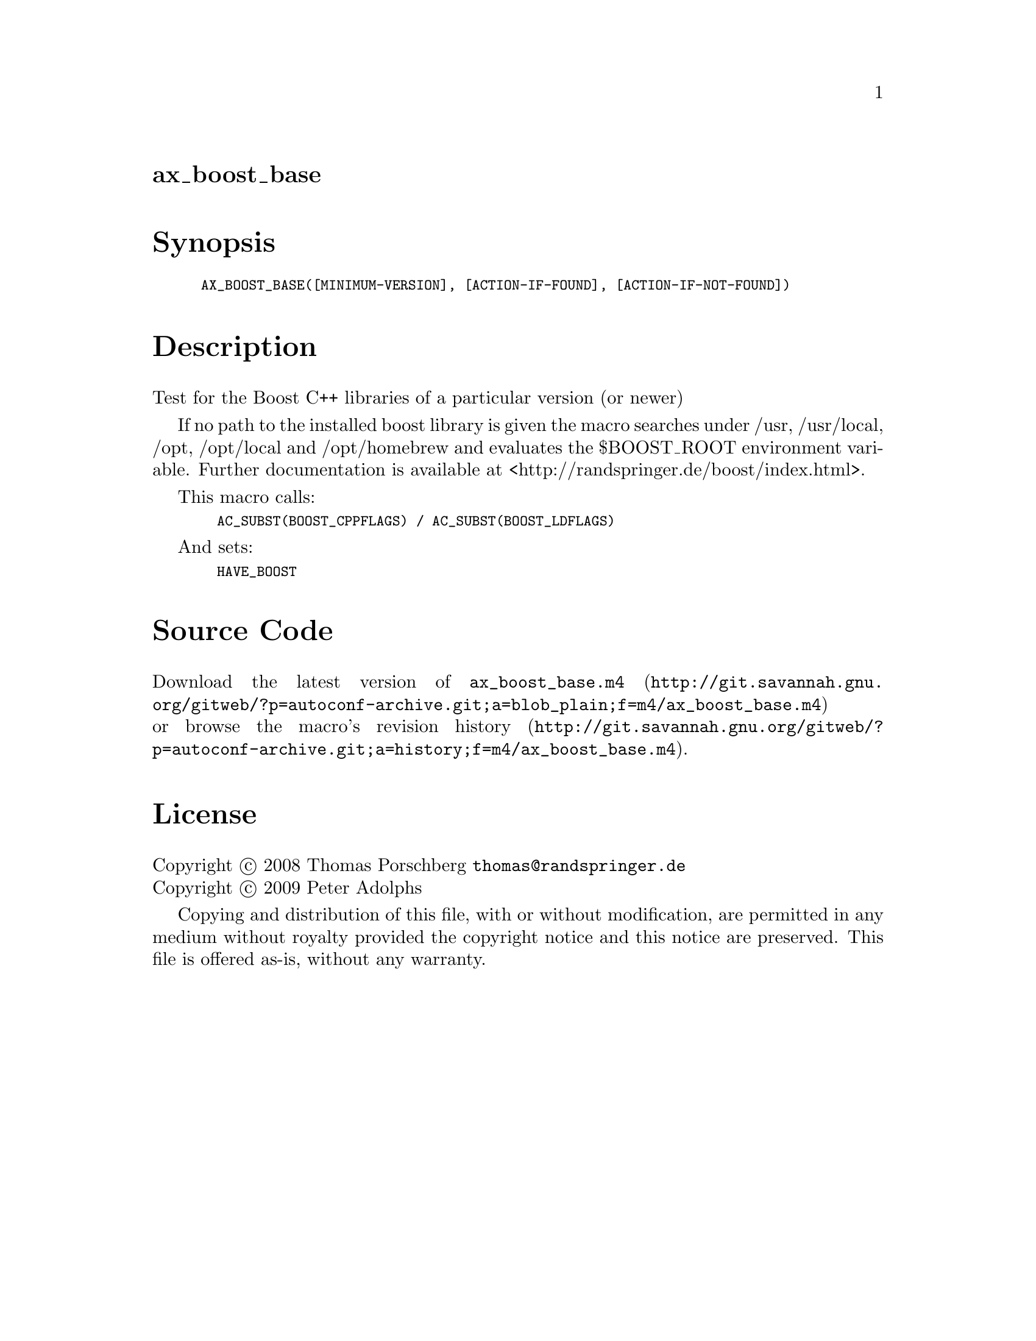 @node ax_boost_base
@unnumberedsec ax_boost_base

@majorheading Synopsis

@smallexample
AX_BOOST_BASE([MINIMUM-VERSION], [ACTION-IF-FOUND], [ACTION-IF-NOT-FOUND])
@end smallexample

@majorheading Description

Test for the Boost C++ libraries of a particular version (or newer)

If no path to the installed boost library is given the macro searches
under /usr, /usr/local, /opt, /opt/local and /opt/homebrew and evaluates
the $BOOST_ROOT environment variable. Further documentation is available
at <http://randspringer.de/boost/index.html>.

This macro calls:

@smallexample
  AC_SUBST(BOOST_CPPFLAGS) / AC_SUBST(BOOST_LDFLAGS)
@end smallexample

And sets:

@smallexample
  HAVE_BOOST
@end smallexample

@majorheading Source Code

Download the
@uref{http://git.savannah.gnu.org/gitweb/?p=autoconf-archive.git;a=blob_plain;f=m4/ax_boost_base.m4,latest
version of @file{ax_boost_base.m4}} or browse
@uref{http://git.savannah.gnu.org/gitweb/?p=autoconf-archive.git;a=history;f=m4/ax_boost_base.m4,the
macro's revision history}.

@majorheading License

@w{Copyright @copyright{} 2008 Thomas Porschberg @email{thomas@@randspringer.de}} @* @w{Copyright @copyright{} 2009 Peter Adolphs}

Copying and distribution of this file, with or without modification, are
permitted in any medium without royalty provided the copyright notice
and this notice are preserved. This file is offered as-is, without any
warranty.
